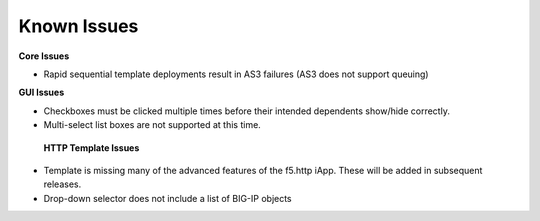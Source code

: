 Known Issues
============

**Core Issues**

* Rapid sequential template deployments result in AS3 failures (AS3 does not support queuing) 
 
**GUI Issues**

* Checkboxes must be clicked multiple times before their intended dependents show/hide correctly.
* Multi-select list boxes are not supported at this time.

 **HTTP Template Issues**

* Template is missing many of the advanced features of the f5.http iApp.  These will be added in subsequent releases.
* Drop-down selector does not include a list of BIG-IP objects 
